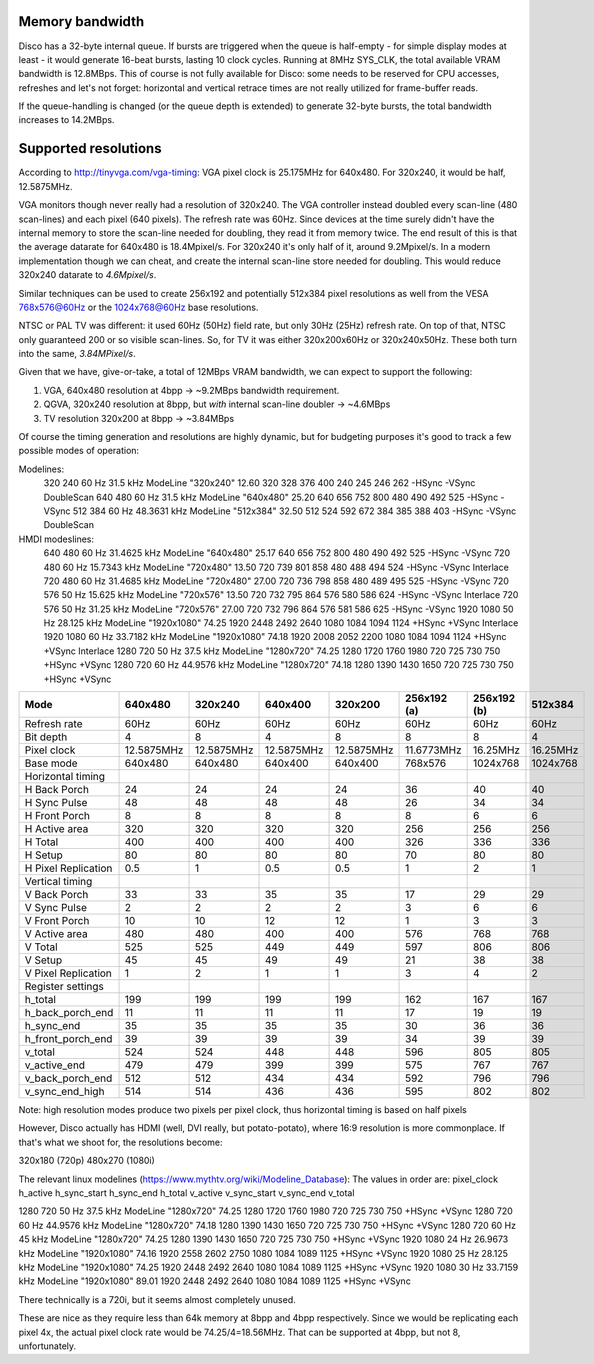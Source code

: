 Memory bandwidth
----------------

Disco has a 32-byte internal queue. If bursts are triggered when the queue is half-empty - for simple display modes at least - it would generate 16-beat bursts, lasting 10 clock cycles. Running at 8MHz SYS_CLK, the total available VRAM bandwidth is 12.8MBps. This of course is not fully available for Disco: some needs to be reserved for CPU accesses, refreshes and let's not forget: horizontal and vertical retrace times are not really utilized for frame-buffer reads.

If the queue-handling is changed (or the queue depth is extended) to generate 32-byte bursts, the total bandwidth increases to 14.2MBps.

Supported resolutions
---------------------

According to http://tinyvga.com/vga-timing: VGA pixel clock is 25.175MHz for 640x480. For 320x240, it would be half, 12.5875MHz.

VGA monitors though never really had a resolution of 320x240. The VGA controller instead doubled every scan-line (480 scan-lines) and each pixel (640 pixels). The refresh rate was 60Hz. Since devices at the time surely didn't have the internal memory to store the scan-line needed for doubling, they read it from memory twice. The end result of this is that the average datarate for 640x480 is 18.4Mpixel/s. For 320x240 it's only half of it, around 9.2Mpixel/s. In a modern implementation though we can cheat, and create the internal scan-line store needed for doubling. This would reduce 320x240 datarate to *4.6Mpixel/s*.

Similar techniques can be used to create 256x192 and potentially 512x384 pixel resolutions as well from the VESA 768x576@60Hz or the 1024x768@60Hz base resolutions.

NTSC or PAL TV was different: it used 60Hz (50Hz) field rate, but only 30Hz (25Hz) refresh rate. On top of that, NTSC only guaranteed 200 or so visible scan-lines. So, for TV it was either 320x200x60Hz or 320x240x50Hz. These both turn into the same, *3.84MPixel/s*.

Given that we have, give-or-take, a total of 12MBps VRAM bandwidth, we can expect to support the following:

1. VGA, 640x480 resolution at 4bpp -> ~9.2MBps bandwidth requirement.
2. QGVA, 320x240 resolution at 8bpp, but *with* internal scan-line doubler -> ~4.6MBps
3. TV resolution 320x200 at 8bpp -> ~3.84MBps

Of course the timing generation and resolutions are highly dynamic, but for budgeting purposes it's good to track a few possible modes of operation:

.. TODO:: This table should be generated by some Python code and not maintained here...

Modelines:
   320         240         60 Hz         31.5 kHz            ModeLine "320x240"   12.60 320  328  376  400  240  245  246  262  -HSync -VSync DoubleScan
   640         480         60 Hz         31.5 kHz            ModeLine "640x480"   25.20 640  656  752  800  480  490  492  525  -HSync -VSync
   512         384         60 Hz         48.3631 kHz         ModeLine "512x384"   32.50 512  524  592  672  384  385  388  403  -HSync -VSync DoubleScan
HMDI modeslines:
   640         480         60 Hz         31.4625 kHz         ModeLine "640x480"   25.17 640  656  752  800  480  490  492  525  -HSync -VSync
   720         480         60 Hz         15.7343 kHz         ModeLine "720x480"   13.50 720  739  801  858  480  488  494  524  -HSync -VSync Interlace
   720         480         60 Hz         31.4685 kHz         ModeLine "720x480"   27.00 720  736  798  858  480  489  495  525  -HSync -VSync
   720         576         50 Hz         15.625 kHz          ModeLine "720x576"   13.50 720  732  795  864  576  580  586  624  -HSync -VSync Interlace
   720         576         50 Hz         31.25 kHz           ModeLine "720x576"   27.00 720  732  796  864  576  581  586  625  -HSync -VSync
   1920        1080        50 Hz         28.125 kHz          ModeLine "1920x1080" 74.25 1920 2448 2492 2640 1080 1084 1094 1124 +HSync +VSync Interlace
   1920        1080        60 Hz         33.7182 kHz         ModeLine "1920x1080" 74.18 1920 2008 2052 2200 1080 1084 1094 1124 +HSync +VSync Interlace
   1280        720         50 Hz         37.5 kHz            ModeLine "1280x720"  74.25 1280 1720 1760 1980 720  725  730  750  +HSync +VSync
   1280        720         60 Hz         44.9576 kHz         ModeLine "1280x720"  74.18 1280 1390 1430 1650 720  725  730  750  +HSync +VSync

===================== ===============  ===============  ===============  ===============  ===============  ===============  ===============
 Mode                  640x480          320x240          640x400          320x200          256x192 (a)      256x192 (b)      512x384
===================== ===============  ===============  ===============  ===============  ===============  ===============  ===============
 Refresh rate          60Hz             60Hz             60Hz             60Hz             60Hz             60Hz             60Hz
 Bit depth             4                8                4                8                8                8                4
 Pixel clock           12.5875MHz       12.5875MHz       12.5875MHz       12.5875MHz       11.6773MHz       16.25MHz         16.25MHz
 Base mode             640x480          640x480          640x400          640x400          768x576          1024x768         1024x768
Horizontal timing
 H Back Porch          24               24               24               24               36               40               40
 H Sync Pulse          48               48               48               48               26               34               34
 H Front Porch         8                8                8                8                8                6                6
 H Active area         320              320              320              320              256              256              256
 H Total               400              400              400              400              326              336              336
 H Setup               80               80               80               80               70               80               80
 H Pixel Replication   0.5              1                0.5              0.5              1                2                1
Vertical timing
 V Back Porch          33               33               35               35               17               29               29
 V Sync Pulse          2                2                2                2                3                6                6
 V Front Porch         10               10               12               12               1                3                3
 V Active area         480              480              400              400              576              768              768
 V Total               525              525              449              449              597              806              806
 V Setup               45               45               49               49               21               38               38
 V Pixel Replication   1                2                1                1                3                4                2
Register settings
 h_total               199              199              199              199              162              167              167
 h_back_porch_end      11               11               11               11               17               19               19
 h_sync_end            35               35               35               35               30               36               36
 h_front_porch_end     39               39               39               39               34               39               39
 v_total               524              524              448              448              596              805              805
 v_active_end          479              479              399              399              575              767              767
 v_back_porch_end      512              512              434              434              592              796              796
 v_sync_end_high       514              514              436              436              595              802              802
===================== ===============  ===============  ===============  ===============  ===============  ===============  ===============

Note: high resolution modes produce two pixels per pixel clock, thus horizontal timing is based on half pixels

However, Disco actually has HDMI (well, DVI really, but potato-potato), where 16:9 resolution is more commonplace. If that's what we shoot for, the resolutions become:

320x180 (720p)
480x270 (1080i)

The relevant linux modelines (https://www.mythtv.org/wiki/Modeline_Database):
The values in order are: pixel_clock h_active h_sync_start h_sync_end h_total v_active v_sync_start v_sync_end v_total

1280  720   50 Hz   37.5 kHz       ModeLine "1280x720"  74.25 1280 1720 1760 1980 720  725  730  750  +HSync +VSync
1280  720   60 Hz   44.9576 kHz    ModeLine "1280x720"  74.18 1280 1390 1430 1650 720  725  730  750  +HSync +VSync
1280  720   60 Hz   45 kHz         ModeLine "1280x720"  74.25 1280 1390 1430 1650 720  725  730  750  +HSync +VSync
1920  1080  24 Hz   26.9673 kHz    ModeLine "1920x1080" 74.16 1920 2558 2602 2750 1080 1084 1089 1125 +HSync +VSync
1920  1080  25 Hz   28.125 kHz     ModeLine "1920x1080" 74.25 1920 2448 2492 2640 1080 1084 1089 1125 +HSync +VSync
1920  1080  30 Hz   33.7159 kHz    ModeLine "1920x1080" 89.01 1920 2448 2492 2640 1080 1084 1089 1125 +HSync +VSync

There technically is a 720i, but it seems almost completely unused.

These are nice as they require less than 64k memory at 8bpp and 4bpp respectively. Since we would be replicating each pixel 4x, the actual pixel clock rate would be 74.25/4=18.56MHz. That can be supported at 4bpp, but not 8, unfortunately.
